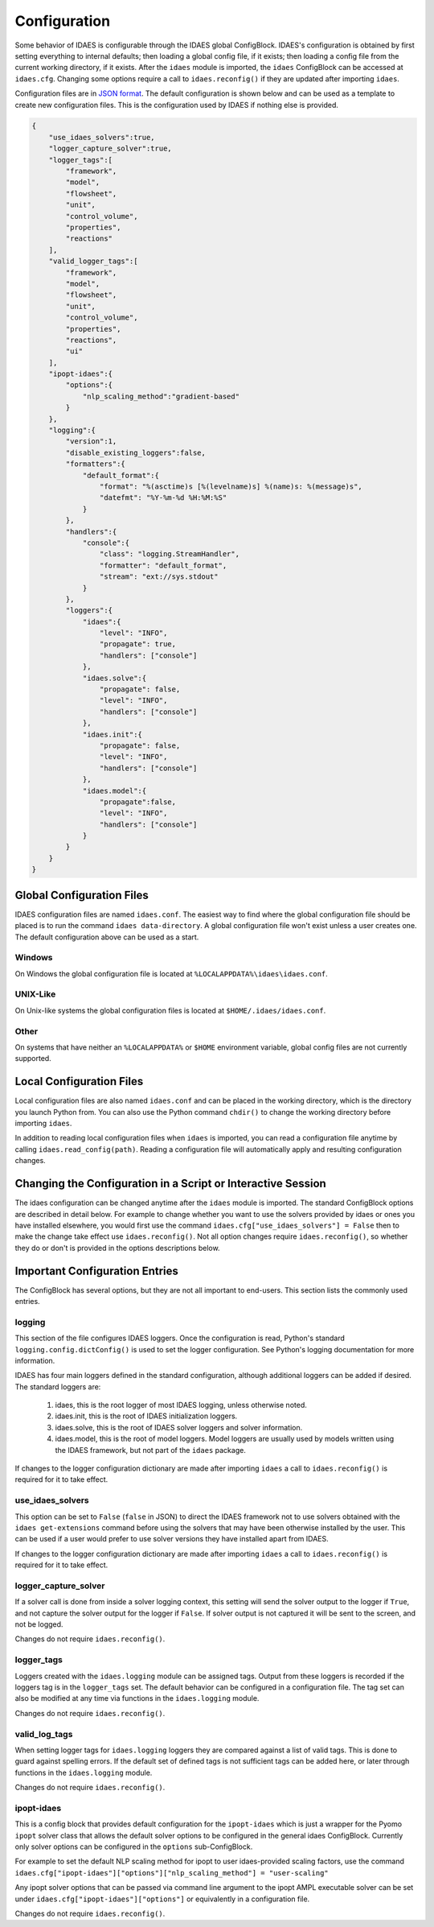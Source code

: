 Configuration
=============

.. module:: idaes.config
  :noindex:

Some behavior of IDAES is configurable through the IDAES global ConfigBlock.
IDAES's configuration is obtained by first setting everything to internal defaults; then
loading a global config file, if it exists; then loading a config file from the
current working directory, if it exists.  After the ``idaes`` module is imported,
the ``idaes`` ConfigBlock can be accessed at ``idaes.cfg``. Changing some options
require a call to ``idaes.reconfig()`` if they are updated after importing
``idaes``.

Configuration files are in `JSON format <https://www.json.org/json-en.html>`_. The
default configuration is shown below and can be used as a template to create new
configuration files. This is the configuration used by IDAES if nothing else is
provided.

.. code-block:: json

  {
      "use_idaes_solvers":true,
      "logger_capture_solver":true,
      "logger_tags":[
          "framework",
          "model",
          "flowsheet",
          "unit",
          "control_volume",
          "properties",
          "reactions"
      ],
      "valid_logger_tags":[
          "framework",
          "model",
          "flowsheet",
          "unit",
          "control_volume",
          "properties",
          "reactions",
          "ui"
      ],
      "ipopt-idaes":{
          "options":{
              "nlp_scaling_method":"gradient-based"
          }
      },
      "logging":{
          "version":1,
          "disable_existing_loggers":false,
          "formatters":{
              "default_format":{
                  "format": "%(asctime)s [%(levelname)s] %(name)s: %(message)s",
                  "datefmt": "%Y-%m-%d %H:%M:%S"
              }
          },
          "handlers":{
              "console":{
                  "class": "logging.StreamHandler",
                  "formatter": "default_format",
                  "stream": "ext://sys.stdout"
              }
          },
          "loggers":{
              "idaes":{
                  "level": "INFO",
                  "propagate": true,
                  "handlers": ["console"]
              },
              "idaes.solve":{
                  "propagate": false,
                  "level": "INFO",
                  "handlers": ["console"]
              },
              "idaes.init":{
                  "propagate": false,
                  "level": "INFO",
                  "handlers": ["console"]
              },
              "idaes.model":{
                  "propagate":false,
                  "level": "INFO",
                  "handlers": ["console"]
              }
          }
      }
  }

Global Configuration Files
--------------------------

IDAES configuration files are named ``idaes.conf``. The easiest way to find
where the global configuration file should be placed is to run the command
``idaes data-directory``.  A global configuration file won't exist unless a
user creates one. The default configuration above can be used as a start.

Windows
~~~~~~~

On Windows the global configuration file is located at
``%LOCALAPPDATA%\idaes\idaes.conf``.

UNIX-Like
~~~~~~~~~

On Unix-like systems the global configuration files is located at
``$HOME/.idaes/idaes.conf``.

Other
~~~~~

On systems that have neither an ``%LOCALAPPDATA%`` or ``$HOME`` environment
variable, global config files are not currently supported.

Local Configuration Files
-------------------------

Local configuration files are also named ``idaes.conf`` and can be placed in the
working directory, which is the directory you launch Python from.  You can also
use the Python command ``chdir()`` to change the working directory before
importing ``idaes``.

In addition to reading local configuration files when ``idaes`` is imported, you
can read a configuration file anytime by calling ``idaes.read_config(path)``.
Reading a configuration file will automatically apply and resulting configuration
changes.

Changing the Configuration in a Script or Interactive Session
-------------------------------------------------------------

The idaes configuration can be changed anytime after the ``idaes`` module is
imported.  The standard ConfigBlock options are described in detail below.  For
example to change whether you want to use the solvers provided by idaes or ones
you have installed elsewhere, you would first use the command
``idaes.cfg["use_idaes_solvers"] = False`` then to make the change take effect
use ``idaes.reconfig()``.  Not all option changes require ``idaes.reconfig()``,
so whether they do or don't is provided in the options descriptions below.

Important Configuration Entries
-------------------------------

The ConfigBlock has several options, but they are not all important to
end-users. This section lists the commonly used entries.

logging
~~~~~~~

This section of the file configures IDAES loggers.  Once the configuration is
read, Python's standard ``logging.config.dictConfig()`` is used to set the logger
configuration.  See Python's logging documentation for more information.

IDAES has four main loggers defined in the standard configuration, although
additional loggers can be added if desired.  The standard loggers are:

  1. idaes, this is the root logger of most IDAES logging, unless otherwise noted.

  2. idaes.init, this is the root of IDAES initialization loggers.

  3. idaes.solve, this is the root of IDAES solver loggers and solver information.

  4. idaes.model, this is the root of model loggers.  Model loggers are
     usually used by models written using the IDAES framework, but not
     part of the ``idaes`` package.

If changes to the logger configuration dictionary are made after importing
``idaes`` a call to ``idaes.reconfig()`` is required for it to take effect.

use_idaes_solvers
~~~~~~~~~~~~~~~~~

This option can be set to ``False`` (``false`` in JSON) to direct the IDAES
framework not to use solvers obtained with the ``idaes get-extensions`` command
before using the solvers that may have been otherwise installed by the user.
This can be used if a user would prefer to use solver versions they have
installed apart from IDAES.

If changes to the logger configuration dictionary are made after importing
``idaes`` a call to ``idaes.reconfig()`` is required for it to take effect.

logger_capture_solver
~~~~~~~~~~~~~~~~~~~~~

If a solver call is done from inside a solver logging context, this setting will
send the solver output to the logger if ``True``, and not capture the solver output
for the logger if ``False``.  If solver output is not captured it will be sent to
the screen, and not be logged.

Changes do not require ``idaes.reconfig()``.

logger_tags
~~~~~~~~~~~

Loggers created with the ``idaes.logging`` module can be assigned tags.  Output
from these loggers is recorded if the loggers tag is in the ``logger_tags`` set.
The default behavior can be configured in a configuration file. The tag set can
also be modified at any time via functions in the ``idaes.logging`` module.

Changes do not require ``idaes.reconfig()``.

valid_log_tags
~~~~~~~~~~~~~~

When setting logger tags for ``idaes.logging`` loggers they are compared against
a list of valid tags.  This is done to guard against spelling errors. If the default
set of defined tags is not sufficient tags can be added here, or later through
functions in the ``idaes.logging`` module.

Changes do not require ``idaes.reconfig()``.

ipopt-idaes
~~~~~~~~~~~
This is a config block that provides default configuration for the ``ipopt-idaes``
which is just a wrapper for the Pyomo ``ipopt`` solver class that allows the
default solver options to be configured in the general idaes ConfigBlock.
Currently only solver options can be configured in the ``options`` sub-ConfigBlock.

For example to set the default NLP scaling method for ipopt to user idaes-provided
scaling factors, use the command
``idaes.cfg["ipopt-idaes"]["options"]["nlp_scaling_method"] = "user-scaling"``

Any ipopt solver options that can be passed via command line argument to the ipopt
AMPL executable solver can be set under ``idaes.cfg["ipopt-idaes"]["options"]``
or equivalently in a configuration file.

Changes do not require ``idaes.reconfig()``.
